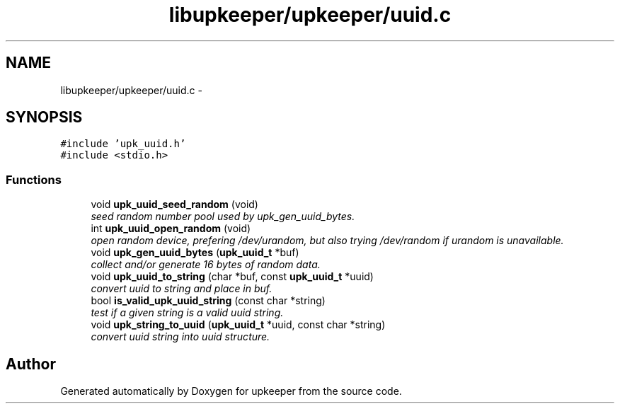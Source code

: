 .TH "libupkeeper/upkeeper/uuid.c" 3 "Tue Nov 1 2011" "Version 1" "upkeeper" \" -*- nroff -*-
.ad l
.nh
.SH NAME
libupkeeper/upkeeper/uuid.c \- 
.SH SYNOPSIS
.br
.PP
\fC#include 'upk_uuid.h'\fP
.br
\fC#include <stdio.h>\fP
.br

.SS "Functions"

.in +1c
.ti -1c
.RI "void \fBupk_uuid_seed_random\fP (void)"
.br
.RI "\fIseed random number pool used by upk_gen_uuid_bytes. \fP"
.ti -1c
.RI "int \fBupk_uuid_open_random\fP (void)"
.br
.RI "\fIopen random device, prefering /dev/urandom, but also trying /dev/random if urandom is unavailable. \fP"
.ti -1c
.RI "void \fBupk_gen_uuid_bytes\fP (\fBupk_uuid_t\fP *buf)"
.br
.RI "\fIcollect and/or generate 16 bytes of random data. \fP"
.ti -1c
.RI "void \fBupk_uuid_to_string\fP (char *buf, const \fBupk_uuid_t\fP *uuid)"
.br
.RI "\fIconvert uuid to string and place in buf. \fP"
.ti -1c
.RI "bool \fBis_valid_upk_uuid_string\fP (const char *string)"
.br
.RI "\fItest if a given string is a valid uuid string. \fP"
.ti -1c
.RI "void \fBupk_string_to_uuid\fP (\fBupk_uuid_t\fP *uuid, const char *string)"
.br
.RI "\fIconvert uuid string into uuid structure. \fP"
.in -1c
.SH "Author"
.PP 
Generated automatically by Doxygen for upkeeper from the source code.

